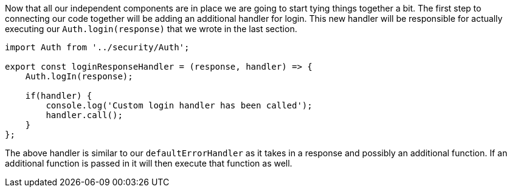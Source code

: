 Now that all our independent components are in place we are going to start tying things together a bit.
The first step to connecting our code together will be adding an additional handler for login. This new
handler will be responsible for actually executing our `Auth.login(response)` that we wrote in the last
section.

----
import Auth from '../security/Auth';

export const loginResponseHandler = (response, handler) => {
    Auth.logIn(response);

    if(handler) {
        console.log('Custom login handler has been called');
        handler.call();
    }
};
----

The above handler is similar to our `defaultErrorHandler` as it takes in a response and possibly an
additional function. If an additional function is passed in it will then execute that function as well.